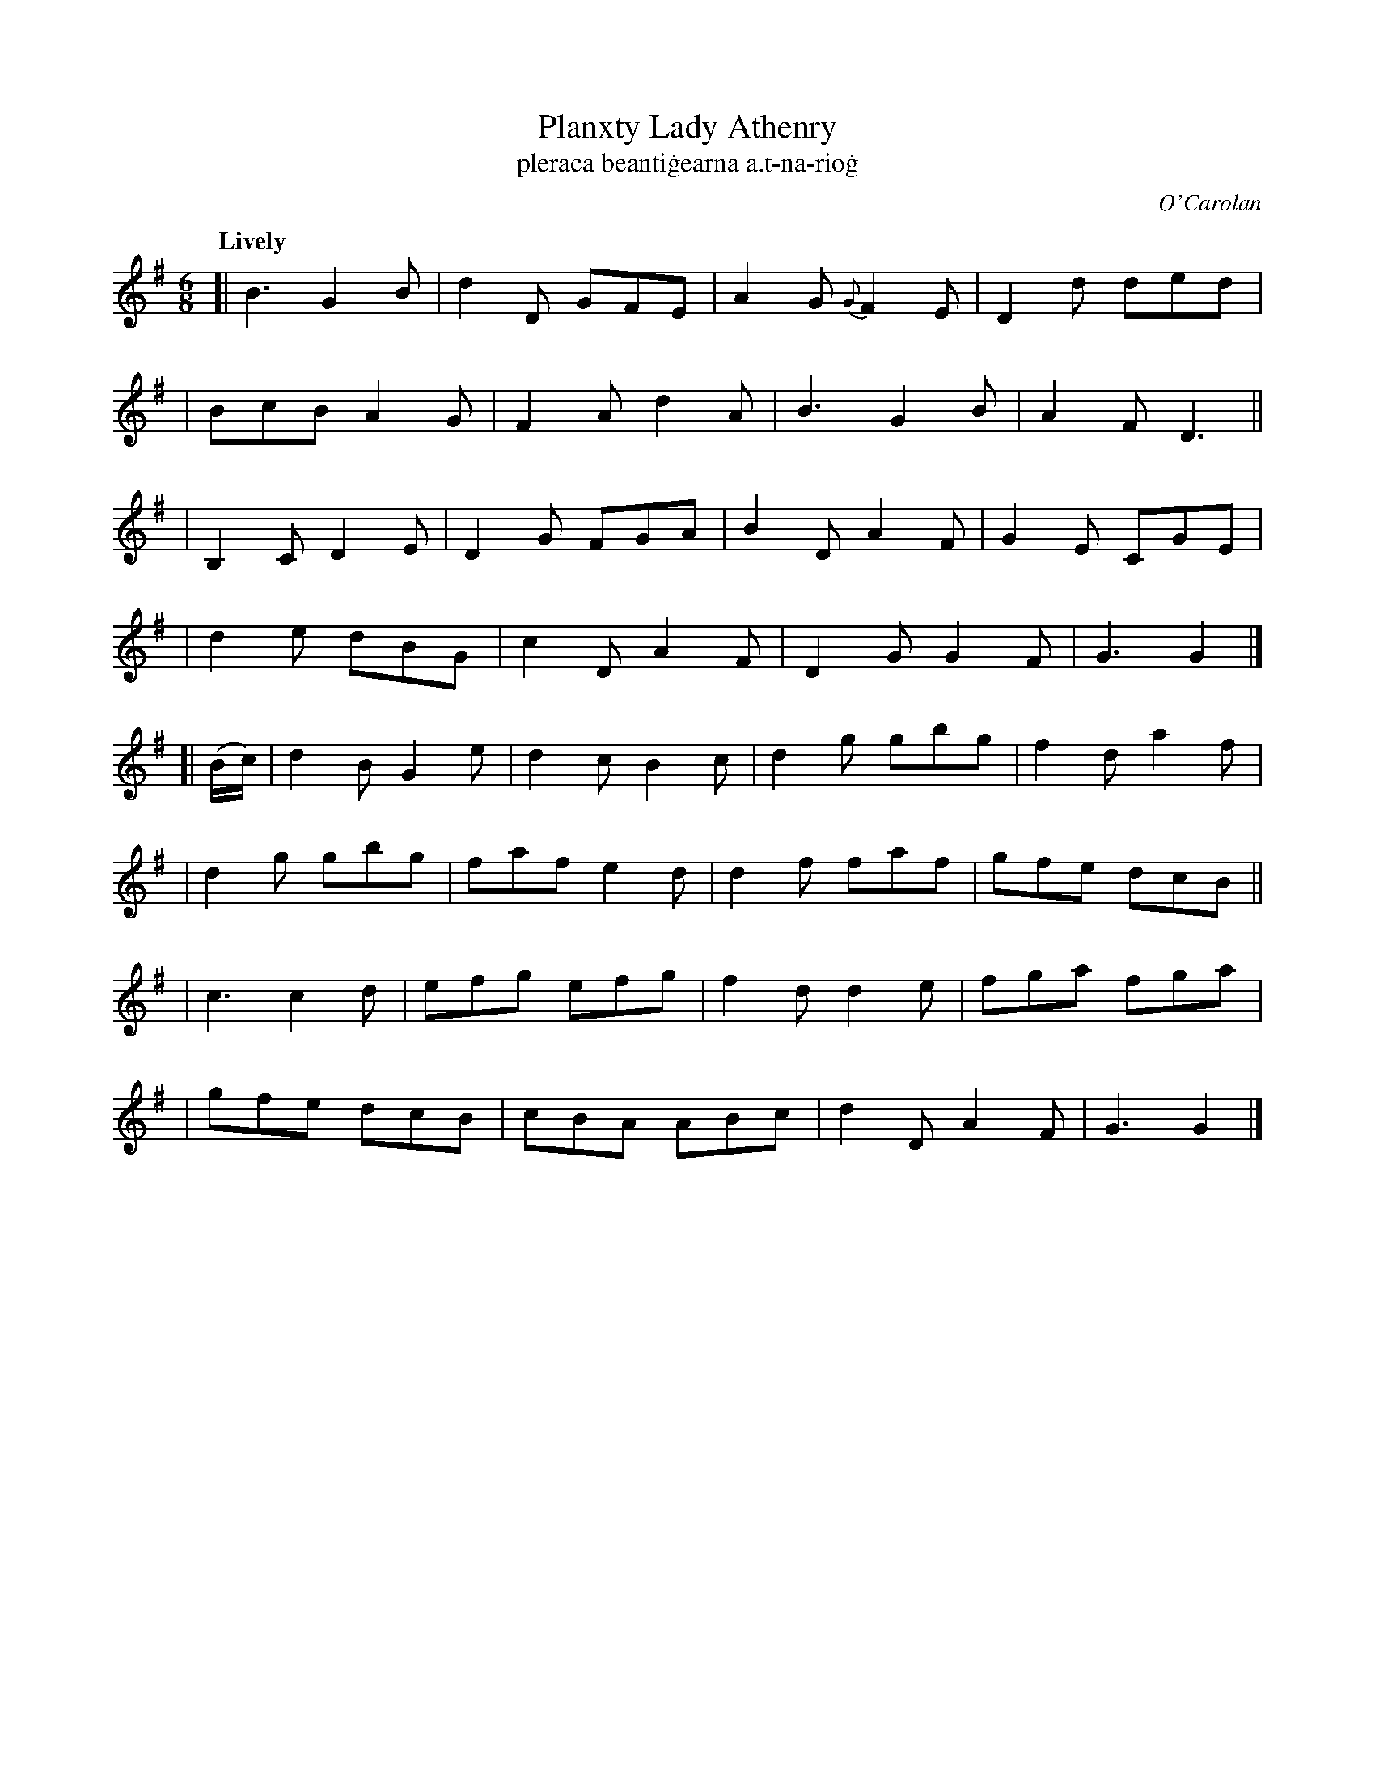 X: 686
T: Planxty Lady Athenry
T: pleraca beanti\.gearna a\.t-na-rio\.g
R: jig
%S: s:8 b:32(4+4+4+4+4+4+4+4)
C: O'Carolan
B: O'Neill's 1850 #686
Z: 1997 by John Chambers <jc@trillian.mit.edu>
Q: "Lively"
M: 6/8
L: 1/8
K: G
[| B3 G2B | d2D GFE | A2G {G}F2E | D2d ded |
| BcB A2G | F2A d2A | B3 G2B | A2F D3 ||
| B,2C D2E | D2G FGA | B2D A2F | G2E CGE |
| d2e dBG | c2D A2F | D2G G2F | G3 G2 |]
[| (B/c/) \
| d2B G2e | d2c B2c | d2g gbg | f2d a2f |
| d2g gbg | faf e2d | d2f faf | gfe dcB ||
| c3 c2d | efg efg | f2d d2e | fga fga |
| gfe dcB | cBA ABc | d2D A2F | G3 G2 |]
